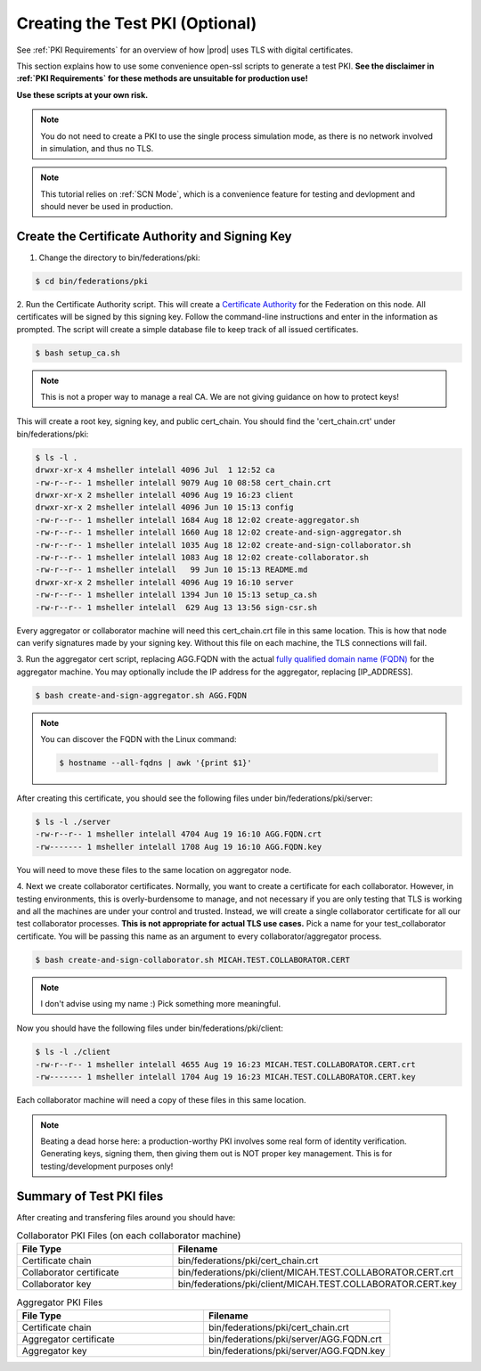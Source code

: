 .. # Copyright (C) 2020 Intel Corporation
.. # Licensed under the Apache License, Version 2.0 (the "License");
.. # you may not use this file except in compliance with the License.
.. # You may obtain a copy of the License at
.. #
.. #     http://www.apache.org/licenses/LICENSE-2.0
.. #
.. # Unless required by applicable law or agreed to in writing, software
.. # distributed under the License is distributed on an "AS IS" BASIS,
.. # WITHOUT WARRANTIES OR CONDITIONS OF ANY KIND, either express or implied.
.. # See the License for the specific language governing permissions and
.. # limitations under the License.

.. _Creating Certs:

**************************
Creating the Test PKI (Optional)
**************************

See :ref:`PKI Requirements` for an overview of how |prod| uses TLS with digital certificates.

This section explains how to use some convenience open-ssl scripts to generate a test PKI. **See the disclaimer in :ref:`PKI Requirements` for these methods are unsuitable for production use!**

**Use these scripts at your own risk.** 


.. note::
  You do not need to create a PKI to use the single process simulation mode, as there is no network involved in simulation, and thus no TLS.


.. note::
  This tutorial relies on :ref:`SCN Mode`, which is a convenience feature for testing and devlopment and should never be used in production.

Create the Certificate Authority and Signing Key
######################

1.	Change the directory to bin/federations/pki:

.. code-block:: console

  $ cd bin/federations/pki

2.	Run the Certificate Authority script. This will create a `Certificate Authority <https://en.wikipedia.org/wiki/Certificate_authority>`_
for the Federation on this node. All certificates will be
signed by this signing key. Follow the command-line instructions and enter
in the information as prompted. The script will create a simple database
file to keep track of all issued certificates.

.. code-block:: console

  $ bash setup_ca.sh

.. note::
  This is not a proper way to manage a real CA. We are not giving guidance on how to protect keys!

This will create a root key, signing key, and public cert_chain. You should find the 'cert_chain.crt' under bin/federations/pki:

.. code-block:: console

  $ ls -l .
  drwxr-xr-x 4 msheller intelall 4096 Jul  1 12:52 ca
  -rw-r--r-- 1 msheller intelall 9079 Aug 10 08:58 cert_chain.crt
  drwxr-xr-x 2 msheller intelall 4096 Aug 19 16:23 client
  drwxr-xr-x 2 msheller intelall 4096 Jun 10 15:13 config
  -rw-r--r-- 1 msheller intelall 1684 Aug 18 12:02 create-aggregator.sh
  -rw-r--r-- 1 msheller intelall 1660 Aug 18 12:02 create-and-sign-aggregator.sh
  -rw-r--r-- 1 msheller intelall 1035 Aug 18 12:02 create-and-sign-collaborator.sh
  -rw-r--r-- 1 msheller intelall 1083 Aug 18 12:02 create-collaborator.sh
  -rw-r--r-- 1 msheller intelall   99 Jun 10 15:13 README.md
  drwxr-xr-x 2 msheller intelall 4096 Aug 19 16:10 server
  -rw-r--r-- 1 msheller intelall 1394 Jun 10 15:13 setup_ca.sh
  -rw-r--r-- 1 msheller intelall  629 Aug 13 13:56 sign-csr.sh

Every aggregator or collaborator machine will need this cert_chain.crt file in this same location. This is how that node can verify signatures made by your signing key. Without this file on each machine, the TLS connections will fail.

3.	Run the aggregator cert script, replacing AGG.FQDN
with the actual `fully qualified domain name (FQDN) <https://en.wikipedia.org/wiki/Fully_qualified_domain_name>`_
for the aggregator machine. You may optionally include the
IP address for the aggregator, replacing [IP_ADDRESS].

.. code-block:: console

  $ bash create-and-sign-aggregator.sh AGG.FQDN

.. note::
   You can discover the FQDN with the Linux command:

   .. code-block:: console

     $ hostname --all-fqdns | awk '{print $1}'

After creating this certificate, you should see the following files under bin/federations/pki/server:

.. code-block:: console

  $ ls -l ./server
  -rw-r--r-- 1 msheller intelall 4704 Aug 19 16:10 AGG.FQDN.crt
  -rw------- 1 msheller intelall 1708 Aug 19 16:10 AGG.FQDN.key

You will need to move these files to the same location on aggregator node.

4.	Next we create collaborator certificates. Normally, you want to create a certificate for each collaborator.
However, in testing environments, this is overly-burdensome to manage, and not necessary if you are only testing that TLS is working and all the machines are under your control and trusted.
Instead, we will create a single collaborator certificate for all our test collaborator processes.
**This is not appropriate for actual TLS use cases.**
Pick a name for your test_collaborator certificate. You will be passing this name as an argument to every collaborator/aggregator process.

.. code-block:: console

  $ bash create-and-sign-collaborator.sh MICAH.TEST.COLLABORATOR.CERT


.. note::
  I don't advise using my name :) Pick something more meaningful.


Now you should have the following files under bin/federations/pki/client:

.. code-block:: console

  $ ls -l ./client
  -rw-r--r-- 1 msheller intelall 4655 Aug 19 16:23 MICAH.TEST.COLLABORATOR.CERT.crt
  -rw------- 1 msheller intelall 1704 Aug 19 16:23 MICAH.TEST.COLLABORATOR.CERT.key

Each collaborator machine will need a copy of these files in this same location.

.. note::
  Beating a dead horse here: a production-worthy PKI involves some real form of identity verification. Generating keys, signing them, then giving them out is NOT proper key management. This is for testing/development purposes only!

Summary of Test PKI files
#########################

After creating and transfering files around you should have:

.. list-table:: Collaborator PKI Files (on each collaborator machine)
   :widths: 50 50
   :header-rows: 1

   * - File Type
     - Filename
   * - Certificate chain
     - bin/federations/pki/cert_chain.crt
   * - Collaborator certificate
     - bin/federations/pki/client/MICAH.TEST.COLLABORATOR.CERT.crt
   * - Collaborator key
     - bin/federations/pki/client/MICAH.TEST.COLLABORATOR.CERT.key


.. list-table:: Aggregator PKI Files
   :widths: 50 50
   :header-rows: 1

   * - File Type
     - Filename
   * - Certificate chain
     - bin/federations/pki/cert_chain.crt
   * - Aggregator certificate
     - bin/federations/pki/server/AGG.FQDN.crt
   * - Aggregator key
     - bin/federations/pki/server/AGG.FQDN.key

